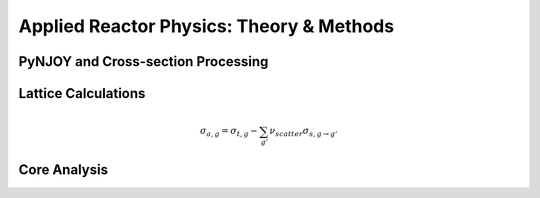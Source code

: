 =========================================
Applied Reactor Physics: Theory & Methods
=========================================

-----------------------------------
PyNJOY and Cross-section Processing
-----------------------------------

--------------------
Lattice Calculations
--------------------
.. math::

    \sigma_{a,g} = \sigma_{t,g} - \sum_{g'}\nu_{scatter}\sigma_{s,g \rightarrow g'}
-------------
Core Analysis
-------------
